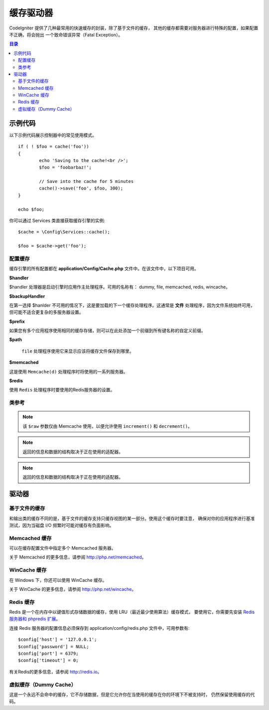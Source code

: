 ##############
缓存驱动器
##############

CodeIgniter 提供了几种最常用的快速缓存的封装，除了基于文件的缓存， 其他的缓存都需要对服务器进行特殊的配置，如果配置不正确，将会抛出 一个致命错误异常（Fatal Exception）。

.. contents:: 目录
	:local:

*************
示例代码
*************

以下示例代码展示控制器中的常见使用模式。

::

	if ( ! $foo = cache('foo'))
	{
		echo 'Saving to the cache!<br />';
		$foo = 'foobarbaz!';

		// Save into the cache for 5 minutes
		cache()->save('foo', $foo, 300);
	}

	echo $foo;

你可以通过 Services 类直接获取缓存引擎的实例::

    $cache = \Config\Services::cache();

    $foo = $cache->get('foo');

=====================
配置缓存
=====================

缓存引擎的所有配置都在 **application/Config/Cache.php** 文件中。在该文件中，以下项目可用。

**$handler**

$handler 处理器是启动引擎时应用作主处理程序。可用的名称有： dummy, file, memcached, redis, wincache。

**$backupHandler**

在第一选择 $hanlder 不可用的情况下，这是要加载的下一个缓存处理程序。这通常是 **文件** 处理程序，因为文件系统始终可用，但可能不适合更复杂的多服务器设置。

**$prefix**

如果您有多个应用程序使用相同的缓存存储，则可以在此处添加一个前缀到所有键名称的自定义前缀。

**$path**

 ``file`` 处理程序使用它来显示应该将缓存文件保存到哪里。

**$memcached**

这是使用 ``Memcache(d)`` 处理程序时将使用的一系列服务器。

**$redis**

使用 ``Redis`` 处理程序时要使用的Redis服务器的设置。

===============
类参考
===============

.. php:method:: isSupported()

	:returns:	如果支持，则为TRUE，否则为FALSE
	:rtype:	布尔值

.. php:method:: get($key)

	:param	string	$key: Cache 缓存项名称
	:returns:	项目值或FALSE如果没有找到
	:rtype:	mixed

	此方法将尝试从缓存存储中获取项目。如果该项目不存在，该方法将返回FALSE。

	Example::

		$foo = $cache->get('my_cached_item');

.. php:method:: save($key, $data[, $ttl = 60[, $raw = FALSE]])

	:param	string	$key: Cache item name
	:param	mixed	$data: the data to save
	:param	int	$ttl: Time To Live, in seconds (default 60)
	:param	bool	$raw: Whether to store the raw value
	:returns:	TRUE on success, FALSE on failure
	:rtype:	string

	此方法将会将项目保存到缓存存储。如果保存失败，该方法将返回FALSE。

	Example::

		$cache->save('cache_item_id', 'data_to_cache');

.. note:: 该 ``$raw`` 参数仅由 Memcache 使用，以便允许使用 ``increment()`` 和 ``decrement()``。

.. php:method:: delete($key)

	:param	string	$key: name of cached item
	:returns:	TRUE on success, FALSE on failure
	:rtype:	bool

	此方法将从缓存存储中删除特定项目。如果项目删除失败，该方法将返回FALSE。

	Example::

		$cache->delete('cache_item_id');

.. php:method:: increment($key[, $offset = 1])

	:param	string	$key: Cache ID
	:param	int	$offset: Step/value to add
	:returns:	New value on success, FALSE on failure
   	:rtype:	mixed

	Performs atomic incrementation of a raw stored value.
	执行原始存储值的原子增量

	Example::

		// 'iterator' has a value of 2

		$cache->increment('iterator'); // 'iterator' is now 3

		$cache->increment('iterator', 3); // 'iterator' is now 6

.. php:method:: decrement($key[, $offset = 1])

	:param	string	$key: Cache ID
	:param	int	$offset: Step/value to reduce by
	:returns:	New value on success, FALSE on failure
	:rtype:	mixed

	执行原始存储值的原子递减。

	Example::

		// 'iterator' has a value of 6

		$cache->decrement('iterator'); // 'iterator' is now 5

		$cache->decrement('iterator', 2); // 'iterator' is now 3

.. php:method:: clean()

	:returns:	TRUE on success, FALSE on failure
	:rtype:	bool

	此方法将 'clean' 整个缓存。如果缓存文件的删除失败，该方法将返回FALSE。
	Example::

			$cache->clean();

.. php:method:: cache_info()

	:returns:	Information on the entire cache database
	:rtype:	mixed

	此方法将返回整个缓存中的信息。

	Example::

		var_dump($cache->cache_info());

.. note:: 返回的信息和数据的结构取决于正在使用的适配器。

.. php:method:: getMetadata($key)

	:param	string	$key: Cache item name
	:returns:	Metadata for the cached item
	:rtype:	mixed

	此方法将返回缓存中特定项目的详细信息。

	Example::

		var_dump($cache->getMetadata('my_cached_item'));

.. note:: 返回的信息和数据的结构取决于正在使用的适配器。

*******
驱动器
*******

==================
基于文件的缓存
==================

和输出类的缓存不同的是，基于文件的缓存支持只缓存视图的某一部分。使用这个缓存时要注意， 确保对你的应用程序进行基准测试，因为当磁盘 I/O 频繁时可能对缓存有负面影响。

=================
Memcached 缓存
=================

可以在缓存配置文件中指定多个 Memcached 服务器。

关于 Memcached 的更多信息，请参阅 `http://php.net/memcached <http://php.net/memcached>`_。

================
WinCache 缓存
================

在 Windows 下，你还可以使用 WinCache 缓存。

关于 WinCache 的更多信息，请参阅 `http://php.net/wincache <http://php.net/wincache>`_。

=============
Redis 缓存
=============

Redis 是一个在内存中以键值形式存储数据的缓存，使用 LRU（最近最少使用算法）缓存模式， 要使用它，你需要先安装  `Redis 服务器和 phpredis 扩展 <https://github.com/phpredis/phpredis>`_。

连接 Redis 服务器的配置信息必须保存到 application/config/redis.php 文件中，可用参数有::

	$config['host'] = '127.0.0.1';
	$config['password'] = NULL;
	$config['port'] = 6379;
	$config['timeout'] = 0;

有关Redis的更多信息，请参阅 `http://redis.io <http://redis.io>`_。

===========
虚拟缓存（Dummy Cache）
===========

这是一个永远不会命中的缓存，它不存储数据，但是它允许你在当使用的缓存在你的环境下不被支持时， 仍然保留使用缓存的代码。
